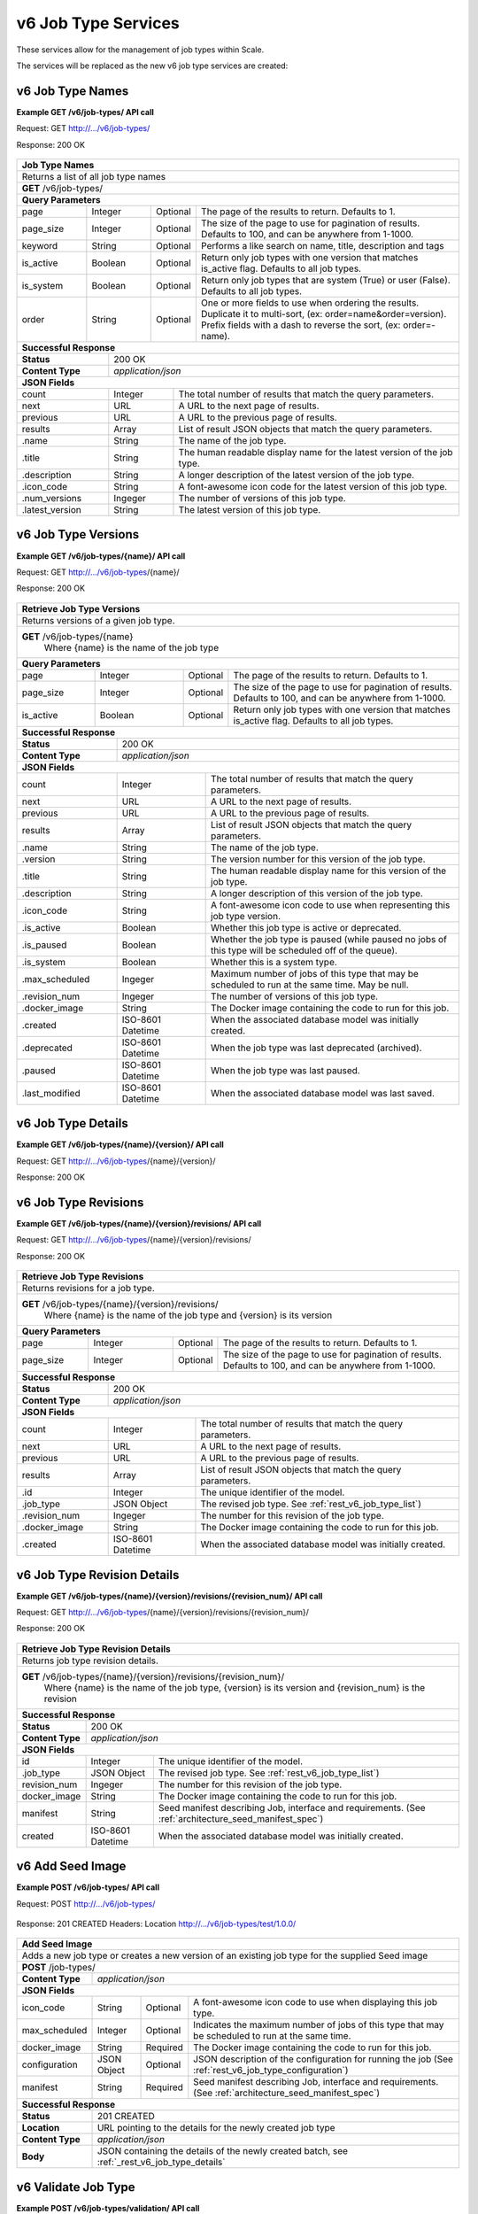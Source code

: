 
.. _rest_v6_job_type:

v6 Job Type Services
====================

These services allow for the management of job types within Scale.


The services will be replaced as the new v6 job type services are created:

.. _rest_v6_job_type_list:

v6 Job Type Names
-----------------

**Example GET /v6/job-types/ API call**

Request: GET http://.../v6/job-types/

Response: 200 OK

 .. code-block:: javascript  
    { 
        "count": 1, 
        "next": null, 
        "previous": null, 
        "results": [ 
            { 
                "name": "my-job",
                "title": "My Job", 
                "description": "A simple job type", 
                "icon_code": "f013", 
                "num_versions": 1, 
                "latest_version": "1.0.0" 
            }
        ] 
    } 
    
+-------------------------------------------------------------------------------------------------------------------------+
| **Job Type Names**                                                                                                      |
+=========================================================================================================================+
| Returns a list of all job type names                                                                                    |
+-------------------------------------------------------------------------------------------------------------------------+
| **GET** /v6/job-types/                                                                                                  |
+-------------------------------------------------------------------------------------------------------------------------+
| **Query Parameters**                                                                                                    |
+--------------------+-------------------+----------+---------------------------------------------------------------------+
| page               | Integer           | Optional | The page of the results to return. Defaults to 1.                   |
+--------------------+-------------------+----------+---------------------------------------------------------------------+
| page_size          | Integer           | Optional | The size of the page to use for pagination of results.              |
|                    |                   |          | Defaults to 100, and can be anywhere from 1-1000.                   |
+--------------------+-------------------+----------+---------------------------------------------------------------------+
| keyword            | String            | Optional | Performs a like search on name, title, description and tags         |
+--------------------+-------------------+----------+---------------------------------------------------------------------+
| is_active          | Boolean           | Optional | Return only job types with one version that matches is_active flag. |
|                    |                   |          | Defaults to all job types.                                          |
+--------------------+-------------------+----------+---------------------------------------------------------------------+
| is_system          | Boolean           | Optional | Return only job types that are system (True) or user (False).       |
|                    |                   |          | Defaults to all job types.                                          |
+--------------------+-------------------+----------+---------------------------------------------------------------------+
| order              | String            | Optional | One or more fields to use when ordering the results.                |
|                    |                   |          | Duplicate it to multi-sort, (ex: order=name&order=version).         |
|                    |                   |          | Prefix fields with a dash to reverse the sort, (ex: order=-name).   |
+--------------------+-------------------+----------+---------------------------------------------------------------------+
| **Successful Response**                                                                                                 |
+--------------------------+----------------------------------------------------------------------------------------------+
| **Status**               | 200 OK                                                                                       |
+--------------------------+----------------------------------------------------------------------------------------------+
| **Content Type**         | *application/json*                                                                           |
+--------------------------+----------------------------------------------------------------------------------------------+
| **JSON Fields**                                                                                                         |
+--------------------------+-------------------+--------------------------------------------------------------------------+
| count                    | Integer           | The total number of results that match the query parameters.             |
+--------------------------+-------------------+--------------------------------------------------------------------------+
| next                     | URL               | A URL to the next page of results.                                       |
+--------------------------+-------------------+--------------------------------------------------------------------------+
| previous                 | URL               | A URL to the previous page of results.                                   |
+--------------------------+-------------------+--------------------------------------------------------------------------+
| results                  | Array             | List of result JSON objects that match the query parameters.             |
+--------------------------+-------------------+--------------------------------------------------------------------------+
| .name                    | String            | The name of the job type.                                                |
+--------------------------+-------------------+--------------------------------------------------------------------------+
| .title                   | String            | The human readable display name for the latest version of the job type.  |
+--------------------------+-------------------+--------------------------------------------------------------------------+
| .description             | String            | A longer description of the latest version of the job type.              |
+--------------------------+-------------------+--------------------------------------------------------------------------+
| .icon_code               | String            | A font-awesome icon code for the latest version of this job type.        |
+--------------------------+-------------------+--------------------------------------------------------------------------+
| .num_versions            | Ingeger           | The number of versions of this job type.                                 |
+--------------------------+-------------------+--------------------------------------------------------------------------+
| .latest_version          | String            | The latest version of this job type.                                     |
+--------------------------+-------------------+--------------------------------------------------------------------------+

.. _rest_v6_job_type_versions:

v6 Job Type Versions
--------------------

**Example GET /v6/job-types/{name}/ API call**

Request: GET http://.../v6/job-types/{name}/

Response: 200 OK

 .. code-block:: javascript  
    { 
        "count": 2, 
        "next": null, 
        "previous": null, 
        "results": [ 
            { 
                "id": 3, 
                "name": "my-job",
                "version": "1.0.0" 
                "title": "My Job", 
                "description": "A simple job type", 
                "icon_code": "f013", 
                "is_active": true, 
                "is_paused": false, 
                "is_system": false, 
                "max_scheduled": 1, 
                "revision_num": 1, 
                "docker_image": "my-job-1.0.0-seed:1.0.0", 
                "created": "2015-03-11T00:00:00Z", 
                "deprecated": null, 
                "paused": null, 
                "last_modified": "2015-03-11T00:00:00Z" 
            }, 
            ... 
        ] 
    } 
    
+-------------------------------------------------------------------------------------------------------------------------+
| **Retrieve Job Type Versions**                                                                                          |
+=========================================================================================================================+
| Returns versions of a given job type.                                                                                   |
+-------------------------------------------------------------------------------------------------------------------------+
| **GET** /v6/job-types/{name}                                                                                            |
|           Where {name} is the name of the job type                                                                      |
+-------------------------------------------------------------------------------------------------------------------------+
| **Query Parameters**                                                                                                    |
+--------------------+-------------------+----------+---------------------------------------------------------------------+
| page               | Integer           | Optional | The page of the results to return. Defaults to 1.                   |
+--------------------+-------------------+----------+---------------------------------------------------------------------+
| page_size          | Integer           | Optional | The size of the page to use for pagination of results.              |
|                    |                   |          | Defaults to 100, and can be anywhere from 1-1000.                   |
+--------------------+-------------------+----------+---------------------------------------------------------------------+
| is_active          | Boolean           | Optional | Return only job types with one version that matches is_active flag. |
|                    |                   |          | Defaults to all job types.                                          |
+--------------------+-------------------+----------+---------------------------------------------------------------------+
| **Successful Response**                                                                                                 |
+--------------------------+----------------------------------------------------------------------------------------------+
| **Status**               | 200 OK                                                                                       |
+--------------------------+----------------------------------------------------------------------------------------------+
| **Content Type**         | *application/json*                                                                           |
+--------------------------+----------------------------------------------------------------------------------------------+
| **JSON Fields**                                                                                                         |
+--------------------------+-------------------+--------------------------------------------------------------------------+
| count                    | Integer           | The total number of results that match the query parameters.             |
+--------------------------+-------------------+--------------------------------------------------------------------------+
| next                     | URL               | A URL to the next page of results.                                       |
+--------------------------+-------------------+--------------------------------------------------------------------------+
| previous                 | URL               | A URL to the previous page of results.                                   |
+--------------------------+-------------------+--------------------------------------------------------------------------+
| results                  | Array             | List of result JSON objects that match the query parameters.             |
+--------------------------+-------------------+--------------------------------------------------------------------------+
| .name                    | String            | The name of the job type.                                                |
+--------------------------+-------------------+--------------------------------------------------------------------------+
| .version                 | String            | The version number for this version of the job type.                     |
+--------------------------+-------------------+--------------------------------------------------------------------------+
| .title                   | String            | The human readable display name for this version of the job type.        |
+--------------------------+-------------------+--------------------------------------------------------------------------+
| .description             | String            | A longer description of this version of the job type.                    |
+--------------------------+-------------------+--------------------------------------------------------------------------+
| .icon_code               | String            | A font-awesome icon code to use when representing this job type version. |
+--------------------------+-------------------+--------------------------------------------------------------------------+
| .is_active               | Boolean           | Whether this job type is active or deprecated.                           |
+--------------------------+-------------------+--------------------------------------------------------------------------+
| .is_paused               | Boolean           | Whether the job type is paused (while paused no jobs of this type will   |
|                          |                   | be scheduled off of the queue).                                          |
+--------------------------+-------------------+--------------------------------------------------------------------------+
| .is_system               | Boolean           | Whether this is a system type.                                           |
+--------------------------+-------------------+--------------------------------------------------------------------------+
| .max_scheduled           | Ingeger           | Maximum  number of jobs of this type that may be scheduled to run at the |
|                          |                   | same time. May be null.                                                  |
+--------------------------+-------------------+--------------------------------------------------------------------------+
| .revision_num            | Ingeger           | The number of versions of this job type.                                 |
+--------------------------+-------------------+--------------------------------------------------------------------------+
| .docker_image            | String            | The Docker image containing the code to run for this job.                |
+--------------------------+-------------------+--------------------------------------------------------------------------+
| .created                 | ISO-8601 Datetime | When the associated database model was initially created.                |
+--------------------------+-------------------+--------------------------------------------------------------------------+
| .deprecated              | ISO-8601 Datetime | When the job type was last deprecated (archived).                        |
+--------------------------+-------------------+--------------------------------------------------------------------------+
| .paused                  | ISO-8601 Datetime | When the job type was last paused.                                       |
+--------------------------+-------------------+--------------------------------------------------------------------------+
| .last_modified           | ISO-8601 Datetime | When the associated database model was last saved.                       |
+--------------------------+-------------------+--------------------------------------------------------------------------+

.. _rest_v6_job_type_details:

v6 Job Type Details
-------------------

**Example GET /v6/job-types/{name}/{version}/ API call**

Request: GET http://.../v6/job-types/{name}/{version}/

Response: 200 OK

 .. code-block:: javascript  
    { 
		"id": 3, 
		"name": "my-job", 
		"version": "1.0.0" 
		"title": "My Job", 
		"description": "A simple job type", 
		"icon_code": "f013", 
		"is_active": true, 
		"is_paused": false, 
		"is_system": false, 
		"max_scheduled": 1, 
		"revision_num": 1, 
		"docker_image": "my-job-1.0.0-seed:1.0.0", 
		"manifest": { ... }, 
		"configuration": { ... },
		"created": "2015-03-11T00:00:00Z", 
		"deprecated": null, 
		"paused": null, 
		"last_modified": "2015-03-11T00:00:00Z" 
    } 
    
+-------------------------------------------------------------------------------------------------------------------------+
| **Retrieve Job Type Details**                                                                                           |
+=========================================================================================================================+
| Returns job type details.                                                                                               |
+-------------------------------------------------------------------------------------------------------------------------+
| **GET** /v6/job-types/{name}/{version}/                                                                                 |
|           Where {name} is the name of the job type and {version} is its version                                         |
+-------------------------------------------------------------------------------------------------------------------------+
| **Successful Response**                                                                                                 |
+--------------------------+----------------------------------------------------------------------------------------------+
| **Status**               | 200 OK                                                                                       |
+--------------------------+----------------------------------------------------------------------------------------------+
| **Content Type**         | *application/json*                                                                           |
+--------------------------+----------------------------------------------------------------------------------------------+
| **JSON Fields**                                                                                                         |
+--------------------------+-------------------+--------------------------------------------------------------------------+
| id                       | Integer           | The unique identifier of the model.                                      |
+--------------------------+-------------------+--------------------------------------------------------------------------+
| name                     | String            | The name of the job type.                                                |
+--------------------------+-------------------+--------------------------------------------------------------------------+
| version                  | String            | The version number for this version of the job type.                     |
+--------------------------+-------------------+--------------------------------------------------------------------------+
| title                    | String            | The human readable display name for this version of the job type.        |
+--------------------------+-------------------+--------------------------------------------------------------------------+
| description              | String            | A longer description of this version of the job type.                    |
+--------------------------+-------------------+--------------------------------------------------------------------------+
| icon_code                | String            | A font-awesome icon code to use when representing this job type version. |
+--------------------------+-------------------+--------------------------------------------------------------------------+
| is_active                | Boolean           | Whether this job type is active or deprecated.                           |
+--------------------------+-------------------+--------------------------------------------------------------------------+
| is_paused                | Boolean           | Whether the job type is paused (while paused no jobs of this type will   |
|                          |                   | be scheduled off of the queue).                                          |
+--------------------------+-------------------+--------------------------------------------------------------------------+
| is_system                | Boolean           | Whether this is a system type.                                           |
+--------------------------+-------------------+--------------------------------------------------------------------------+
| max_scheduled            | Ingeger           | Maximum  number of jobs of this type that may be scheduled to run at the |
|                          |                   | same time. May be null.                                                  |
+--------------------------+-------------------+--------------------------------------------------------------------------+
| revision_num             | Ingeger           | The number of versions of this job type.                                 |
+--------------------------+-------------------+--------------------------------------------------------------------------+
| docker_image             | String            | The Docker image containing the code to run for this job.                |
+--------------------------+-------------------+--------------------------------------------------------------------------+
| manifest                 | String            | Seed manifest describing Job, interface and requirements.                |
|                          |                   | (See :ref:`architecture_seed_manifest_spec`)                             | 
+--------------------------+-------------------+--------------------------------------------------------------------------+
| configuration            | JSON Object       | JSON description of the configuration for running the job                |
|                          |                   | (See :ref:`rest_v6_job_type_configuration`)              		          |
+--------------------------+-------------------+--------------------------------------------------------------------------+
| created                  | ISO-8601 Datetime | When the associated database model was initially created.                |
+--------------------------+-------------------+--------------------------------------------------------------------------+
| deprecated               | ISO-8601 Datetime | When the job type was last deprecated (archived).                        |
+--------------------------+-------------------+--------------------------------------------------------------------------+
| paused                   | ISO-8601 Datetime | When the job type was last paused.                                       |
+--------------------------+-------------------+--------------------------------------------------------------------------+
| last_modified            | ISO-8601 Datetime | When the associated database model was last saved.                       |
+--------------------------+-------------------+--------------------------------------------------------------------------+

.. _rest_v6_job_type_revisions:

v6 Job Type Revisions
---------------------

**Example GET /v6/job-types/{name}/{version}/revisions/ API call**

Request: GET http://.../v6/job-types/{name}/{version}/revisions/

Response: 200 OK

 .. code-block:: javascript  
    {
      "count": 1,
      "next": null,
      "previous": null,
      "results": [
        {
          "id": 3,
          "job_type": {
            "name": "my-job",
            "title": "My first job",
            "description": "My very first job",
            "icon_code": "012F",
            "num_versions": 1,
            "latest_version": "1.0.0"
          },
          "revision_num": 1,
          "docker_image": "my-job-1.0.0-seed:1.0.0",
          "created": "2015-03-11T00:00:00Z"
        }
      ]
    }
    
+-------------------------------------------------------------------------------------------------------------------------+
| **Retrieve Job Type Revisions**                                                                                         |
+=========================================================================================================================+
| Returns revisions for a job type.                                                                                       |
+-------------------------------------------------------------------------------------------------------------------------+
| **GET** /v6/job-types/{name}/{version}/revisions/                                                                       |
|           Where {name} is the name of the job type and {version} is its version                                         |
+-------------------------------------------------------------------------------------------------------------------------+
| **Query Parameters**                                                                                                    |
+--------------------+-------------------+----------+---------------------------------------------------------------------+
| page               | Integer           | Optional | The page of the results to return. Defaults to 1.                   |
+--------------------+-------------------+----------+---------------------------------------------------------------------+
| page_size          | Integer           | Optional | The size of the page to use for pagination of results.              |
|                    |                   |          | Defaults to 100, and can be anywhere from 1-1000.                   |
+--------------------+-------------------+----------+---------------------------------------------------------------------+
| **Successful Response**                                                                                                 |
+--------------------------+----------------------------------------------------------------------------------------------+
| **Status**               | 200 OK                                                                                       |
+--------------------------+----------------------------------------------------------------------------------------------+
| **Content Type**         | *application/json*                                                                           |
+--------------------------+----------------------------------------------------------------------------------------------+
| **JSON Fields**                                                                                                         |
+--------------------------+-------------------+--------------------------------------------------------------------------+
| count                    | Integer           | The total number of results that match the query parameters.             |
+--------------------------+-------------------+--------------------------------------------------------------------------+
| next                     | URL               | A URL to the next page of results.                                       |
+--------------------------+-------------------+--------------------------------------------------------------------------+
| previous                 | URL               | A URL to the previous page of results.                                   |
+--------------------------+-------------------+--------------------------------------------------------------------------+
| results                  | Array             | List of result JSON objects that match the query parameters.             |
+--------------------------+-------------------+--------------------------------------------------------------------------+
| .id                      | Integer           | The unique identifier of the model.                                      |
+--------------------------+-------------------+--------------------------------------------------------------------------+
| .job_type                | JSON Object       | The revised job type. See :ref:`rest_v6_job_type_list`)                  |
+--------------------------+-------------------+--------------------------------------------------------------------------+
| .revision_num            | Ingeger           | The number for this revision of the job type.                            |
+--------------------------+-------------------+--------------------------------------------------------------------------+
| .docker_image            | String            | The Docker image containing the code to run for this job.                |
+--------------------------+-------------------+--------------------------------------------------------------------------+
| .created                 | ISO-8601 Datetime | When the associated database model was initially created.                |
+--------------------------+-------------------+--------------------------------------------------------------------------+

.. _rest_v6_job_type_revision_details:

v6 Job Type Revision Details
----------------------------

**Example GET /v6/job-types/{name}/{version}/revisions/{revision_num}/ API call**

Request: GET http://.../v6/job-types/{name}/{version}/revisions/{revision_num}/

Response: 200 OK

 .. code-block:: javascript  
    {
      "id": 3,
      "job_type": {
        "name": "my-job",
        "title": "My first job",
        "description": "My very first job",
        "icon_code": "012F",
        "num_versions": 1,
        "latest_version": "1.0.0"
      },
      "revision_num": 1,
      "docker_image": "my-job-1.0.0-seed:1.0.0",
      "manifest": "",
      "created": "2015-03-11T00:00:00Z"
    }
    
+-------------------------------------------------------------------------------------------------------------------------+
| **Retrieve Job Type Revision Details**                                                                                  |
+=========================================================================================================================+
| Returns job type revision details.                                                                                      |
+-------------------------------------------------------------------------------------------------------------------------+
| **GET** /v6/job-types/{name}/{version}/revisions/{revision_num}/                                                        |
|           Where {name} is the name of the job type, {version} is its version and {revision_num} is the revision         |
+-------------------------------------------------------------------------------------------------------------------------+
| **Successful Response**                                                                                                 |
+--------------------------+----------------------------------------------------------------------------------------------+
| **Status**               | 200 OK                                                                                       |
+--------------------------+----------------------------------------------------------------------------------------------+
| **Content Type**         | *application/json*                                                                           |
+--------------------------+----------------------------------------------------------------------------------------------+
| **JSON Fields**                                                                                                         |
+--------------------------+-------------------+--------------------------------------------------------------------------+
| id                       | Integer           | The unique identifier of the model.                                      |
+--------------------------+-------------------+--------------------------------------------------------------------------+
| .job_type                | JSON Object       | The revised job type. See :ref:`rest_v6_job_type_list`)                  |
+--------------------------+-------------------+--------------------------------------------------------------------------+
| revision_num             | Ingeger           | The number for this revision of the job type.                            |
+--------------------------+-------------------+--------------------------------------------------------------------------+
| docker_image             | String            | The Docker image containing the code to run for this job.                |
+--------------------------+-------------------+--------------------------------------------------------------------------+
| manifest                 | String            | Seed manifest describing Job, interface and requirements.                |
|                          |                   | (See :ref:`architecture_seed_manifest_spec`)                             | 
+--------------------------+-------------------+--------------------------------------------------------------------------+
| created                  | ISO-8601 Datetime | When the associated database model was initially created.                |
+--------------------------+-------------------+--------------------------------------------------------------------------+

.. _rest_v6_add_seed_image:

v6 Add Seed Image
-----------------

**Example POST /v6/job-types/ API call**

Request: POST http://.../v6/job-types/

 .. code-block:: javascript
     {
      "icon_code": "f1c5",
      "max_scheduled": 1,
      "docker_image": "test-1.0.0-seed:1.0.0",
      "configuration": {
        "version": "6",
        "mounts": {
          "MOUNT_PATH": {
            "type": "host",
            "host_path": "/path/on/host"
          }
        },
        "settings": {
          "DB_HOST": "som.host.name",
          "DB_PASS": "secret_password"
        }
      },
      "manifest": {
        "seedVersion": "1.0.0",
        "job": {
          "jobVersion": "1.0.0",
          "packageVersion": "1.0.0",
          "name": "test",
          "title": "Job to demonstrate job type APIs",
          "description": "Reads input file and spit out specified number of bytes as output",
          "tags": [
            "sample",
            "job"
          ],
          "timeout": 3600,
          "maintainer": {
            "email": "jdoe@example.com",
            "name": "John Doe",
            "organization": "E-corp",
            "phone": "666-555-4321",
            "url": "http://www.example.com"
          },
          "errors": [
            {
              "category": "data",
              "code": 1,
              "description": "There was a problem with input data",
              "title": "Data Issue discovered"
            },
            {
              "code": 2,
              "category": "job",
              "description": "Expected environment not provided",
              "title": "Missing environment"
            }
          ],
          "interface": {
            "command": "${INPUT_TEXT} ${INPUT_FILES} ${READ_LENGTH}",
            "inputs": {
              "files": [
                {
                  "mediaTypes": [
                    "text/plain"
                  ],
                  "name": "INPUT_TEXT",
                  "partial": true
                }
              ],
              "json": [
                {
                  "name": "READ_LENGTH",
                  "type": "integer"
                }
              ]
            },
            "mounts": [
              {
                "mode": "ro",
                "name": "MOUNT_PATH",
                "path": "/the/container/path"
              }
            ],
            "outputs": {
              "files": [
                {
                  "mediaType": "text/plain",
                  "name": "OUTPUT_TEXT",
                  "pattern": "output_text.txt"
                }
              ],
              "json": [
                {
                  "key": "TOTAL_INPUT",
                  "name": "total_input",
                  "type": "integer"
                }
              ]
            },
            "settings": [
              {
                "name": "DB_HOST",
                "secret": false
              },
              {
                "name": "DB_PASS",
                "secret": true
              }
            ]
          },
          "resources": {
            "scalar": [
              {
                "name": "cpus",
                "value": 1.5
              },
              {
                "name": "mem",
                "value": 244
              },
              {
                "name": "sharedMem",
                "value": 1
              },
              {
                "inputMultiplier": 4,
                "name": "disk",
                "value": 11
              }
            ]
          }
        }
      }
    }
    
Response: 201 CREATED
Headers:
Location http://.../v6/job-types/test/1.0.0/

 .. code-block:: javascript  
    { 
		"id": 3, 
		"name": "test", 
		"version": "1.0.0" 
		"title": "Job to demonstrate job type APIs", 
		"description": "Reads input file and spit out specified number of bytes as output", 
		"icon_code": "f1c5", 
		"is_active": true, 
		"is_paused": false, 
		"is_system": false, 
		"max_scheduled": 1, 
		"revision_num": 1, 
		"docker_image": "test-1.0.0-seed:1.0.0", 
		"manifest": { ... }, 
		"configuration": { ... },
		"created": "2015-03-11T00:00:00Z", 
		"deprecated": null, 
		"paused": null, 
		"last_modified": "2015-03-11T00:00:00Z" 
    } 

+-------------------------------------------------------------------------------------------------------------------------+
| **Add Seed Image**                                                                                                      |
+=========================================================================================================================+
| Adds a new job type or creates a new version of an existing job type for the supplied Seed image                        |
+-------------------------------------------------------------------------------------------------------------------------+
| **POST** /job-types/                                                                                                    |
+-------------------------+-----------------------------------------------------------------------------------------------+
| **Content Type**        | *application/json*                                                                            |
+-------------------------+-----------------------------------------------------------------------------------------------+
| **JSON Fields**                                                                                                         |
+-------------------------+-------------------+----------+----------------------------------------------------------------+
| icon_code               | String            | Optional | A font-awesome icon code to use when displaying this job type. |
+-------------------------+-------------------+----------+----------------------------------------------------------------+
| max_scheduled           | Integer           | Optional | Indicates the maximum number of jobs of this type that may be  |
|                         |                   |          | scheduled to run at the same time.                             |
+-------------------------+-------------------+----------+----------------------------------------------------------------+
| docker_image            | String            | Required | The Docker image containing the code to run for this job.      |
+-------------------------+-------------------+----------+----------------------------------------------------------------+
| configuration           | JSON Object       | Optional | JSON description of the configuration for running the job      |
|                         |                   |          | (See :ref:`rest_v6_job_type_configuration`)                    |
+-------------------------+-------------------+----------+----------------------------------------------------------------+
| manifest                | String            | Required | Seed manifest describing Job, interface and requirements.      |
|                         |                   |          | (See :ref:`architecture_seed_manifest_spec`)                   |
+-------------------------+-------------------+----------+----------------------------------------------------------------+
| **Successful Response**                                                                                                 |
+--------------------+----------------------------------------------------------------------------------------------------+
| **Status**         | 201 CREATED                                                                                        |
+--------------------+----------------------------------------------------------------------------------------------------+
| **Location**       | URL pointing to the details for the newly created job type                                         |
+--------------------+----------------------------------------------------------------------------------------------------+
| **Content Type**   | *application/json*                                                                                 |
+--------------------+----------------------------------------------------------------------------------------------------+
| **Body**           | JSON containing the details of the newly created batch, see :ref:`_rest_v6_job_type_details`       |
+--------------------+----------------------------------------------------------------------------------------------------+

.. _rest_v6_job_type_validate:

v6 Validate Job Type
--------------------

**Example POST /v6/job-types/validation/ API call**

Request: POST http://.../v6/job-types/validation/

 .. code-block:: javascript
     {
      "configuration": {
        "version": "6",
        "mounts": {
          "MOUNT_PATH": {
            "type": "host",
            "host_path": "/path/on/host"
          }
        },
        "settings": {
          "DB_HOST": "som.host.name",
          "DB_PASS": "secret_password"
        }
      },
      "manifest": {
        "seedVersion": "1.0.0",
        "job": {
          "jobVersion": "1.0.0",
          "packageVersion": "1.0.0",
          "name": "test",
          "title": "Job to demonstrate job type APIs",
          "description": "Reads input file and spit out specified number of bytes as output",
          "tags": [
            "sample",
            "job"
          ],
          "timeout": 3600,
          "maintainer": {
            "email": "jdoe@example.com",
            "name": "John Doe",
            "organization": "E-corp",
            "phone": "666-555-4321",
            "url": "http://www.example.com"
          },
          "errors": [
            {
              "category": "data",
              "code": 1,
              "description": "There was a problem with input data",
              "title": "Data Issue discovered"
            },
            {
              "code": 2,
              "category": "job",
              "description": "Expected environment not provided",
              "title": "Missing environment"
            }
          ],
          "interface": {
            "command": "${INPUT_TEXT} ${INPUT_FILES} ${READ_LENGTH}",
            "inputs": {
              "files": [
                {
                  "mediaTypes": [
                    "text/plain"
                  ],
                  "name": "INPUT_TEXT",
                  "partial": true
                }
              ],
              "json": [
                {
                  "name": "READ_LENGTH",
                  "type": "integer"
                }
              ]
            },
            "mounts": [
              {
                "mode": "ro",
                "name": "MOUNT_PATH",
                "path": "/the/container/path"
              }
            ],
            "outputs": {
              "files": [
                {
                  "mediaType": "text/plain",
                  "name": "OUTPUT_TEXT",
                  "pattern": "output_text.txt"
                }
              ],
              "json": [
                {
                  "key": "TOTAL_INPUT",
                  "name": "total_input",
                  "type": "integer"
                }
              ]
            },
            "settings": [
              {
                "name": "DB_HOST",
                "secret": false
              },
              {
                "name": "DB_PASS",
                "secret": true
              }
            ]
          },
          "resources": {
            "scalar": [
              {
                "name": "cpus",
                "value": 1.5
              },
              {
                "name": "mem",
                "value": 244
              },
              {
                "name": "sharedMem",
                "value": 1
              },
              {
                "inputMultiplier": 4,
                "name": "disk",
                "value": 11
              }
            ]
          }
        }
      }
    }
    
Response: 200 OK

.. code-block:: javascript
   {
      "is_valid": true,
      "errors": [],
      "warnings": [{"name": "EXAMPLE_WARNING", "description": "This is an example warning."}]
   }
   
+-------------------------------------------------------------------------------------------------------------------------+
| **Validate Job Type**                                                                                                   |
+=========================================================================================================================+
| Validates a new job type without actually saving it                                                                     |
+-------------------------------------------------------------------------------------------------------------------------+
| **POST** /job-types/validation/                                                                                         |
+--------------------+----------------------------------------------------------------------------------------------------+
| **Content Type**   | *application/json*                                                                                 |
+--------------------+----------------------------------------------------------------------------------------------------+
| **JSON Fields**                                                                                                         |
+-------------------------+-------------------+----------+----------------------------------------------------------------+
| manifest                | String            | Required | Seed manifest describing Job, interface and requirements.      |
|                         |                   |          | (See :ref:`architecture_seed_manifest_spec`)                   |
+-------------------------+-------------------+----------+----------------------------------------------------------------+
| configuration           | JSON Object       | Optional | JSON description of the configuration for running the job      |
|                         |                   |          | (See :ref:`rest_v6_job_type_configuration`)                    |
+-------------------------+-------------------+----------+----------------------------------------------------------------+
| **Successful Response**                                                                                                 |
+--------------------+----------------------------------------------------------------------------------------------------+
| **Status**         | 200 OK                                                                                             |
+--------------------+----------------------------------------------------------------------------------------------------+
| **Content Type**   | *application/json*                                                                                 |
+--------------------+----------------------------------------------------------------------------------------------------+
| **JSON Fields**                                                                                                         |
+--------------------+---------------------+------------------------------------------------------------------------------+
| is_valid           | Boolean           | Indicates if the given fields were valid for creating a new job type. If this  |
|                    |                   | is true, then submitting the same fields to the /job-types/ API will           |
|                    |                   | successfully create a new job type.                                            |
+--------------------+-------------------+--------------------------------------------------------------------------------+
| errors             | Array             | Lists any errors causing *is_valid* to be false. The errors are JSON objects   |
|                    |                   | with *name* and *description* string fields.                                   |
+--------------------+-------------------+--------------------------------------------------------------------------------+
| warnings           | Array             | Lists any warnings found. Warnings are useful to present to the user, but do   |
|                    |                   | not cause *is_valid* to be false. The warnings are JSON objects with *name*    |
|                    |                   | and *description* string fields.                                               |
+--------------------+-------------------+--------------------------------------------------------------------------------+

.. _rest_v6_job_type_edit:

v6 Edit Job Type
----------------

**Example PATCH /v6/job-types/{name}/{version}/ API call**

Request: PATCH http://.../v6/job-types/test/1.0.0/

 .. code-block:: javascript  
    {
      "icon_code": "012F",
      "is_active": true,
      "is_paused": false,
      "max_scheduled": 1,
      "configuration": {
        "version": "6",
        "mounts": {
          "MOUNT_PATH": {
            "type": "host",
            "host_path": "/path/on/host"
          }
        },
        "settings": {
          "DB_HOST": "som.host.name",
          "DB_PASS": "secret_password"
        }
      }
    }

Response: 204 No Content

+-------------------------------------------------------------------------------------------------------------------------+
| **Edit Job Type**                                                                                                       |
+=========================================================================================================================+
| Edits an existing job type with the associated fields                                                                   |
+-------------------------------------------------------------------------------------------------------------------------+
| **PATCH** /job-types/{name}/{version}/                                                                                  |
|           Where {name} is the name of the job type and {version} is its version                                         |
+-------------------------+-----------------------------------------------------------------------------------------------+
| **Content Type**        | *application/json*                                                                            |
+-------------------------+-----------------------------------------------------------------------------------------------+
| **JSON Fields**                                                                                                         |
+-------------------------+-------------------+----------+----------------------------------------------------------------+
| icon_code               | String            | Optional | A font-awesome icon code to use when displaying this job type. |
+-------------------------+-------------------+----------+----------------------------------------------------------------+
| is_active               | Boolean           | Optional | Whether this job type is active or deprecated.                 |
+-------------------------+-------------------+----------+----------------------------------------------------------------+
| is_paused               | Boolean           | Optional | Whether the job type is paused (while paused no jobs of this   |
|                         |                   |          | type will be scheduled off of the queue).                      |
+-------------------------+-------------------+----------+----------------------------------------------------------------+
| max_scheduled           | Integer           | Optional | Indicates the maximum number of jobs of this type that may be  |
|                         |                   |          | scheduled to run at the same time.                             |
+-------------------------+-------------------+----------+----------------------------------------------------------------+
| configuration           | JSON Object       | Optional | JSON description of the configuration for running the job      |
|                         |                   |          | (See :ref:`rest_v6_job_type_configuration`)                    |
+-------------------------+-------------------+----------+----------------------------------------------------------------+
| **Successful Response**                                                                                                 |
+--------------------+----------------------------------------------------------------------------------------------------+
| **Status**         | 204 No Content                                                                                     |
+--------------------+----------------------------------------------------------------------------------------------------+


.. _rest_v6_job_type_configuration:

Job Configuration JSON
----------------------

A job configuration JSON describes a set of configuration settings that affect how a job executes.

**Example interface:**

.. code-block:: javascript

   {
      "mounts": {
         "mount_1": {"type": "host", "host_path": "/the/host/path"},
         "mount_2": {"type": "volume", "driver": "docker-driver", "driver_opts": {"opt_1": "foo"}}
      },
      "output_workspaces": {
         "default": "workspace_1",
         "outputs": {"output_1": "workspace_2"}
      },
      "priority": 100,
      "settings": {"setting_1": "foo", "setting_2": "bar"}
   }

+-----------------------------------------------------------------------------------------------------------------------------+
| **Job Configuration**                                                                                                       |
+============================+================+==========+====================================================================+
| mounts                     | JSON Object    | Optional | A JSON object representing the configuration for each mount to     |
|                            |                |          | provide to the job. Each key is the name of a mount defined in the |
|                            |                |          | job's Seed manifest and each value is the configuration for that   |
|                            |                |          | mount.                                                             |
+----------------------------+----------------+----------+--------------------------------------------------------------------+
| type                       | String         | Required | The type of the mount configuration. Must be either 'host' or      |
|                            |                |          | 'volume'.                                                          |
+----------------------------+----------------+----------+--------------------------------------------------------------------+
| host_path                  | String         | Required | (host mount) The absolute file-system path on the host to mount    |
|                            |                |          | into the job's container.                                          |
+----------------------------+----------------+----------+--------------------------------------------------------------------+
| driver                     | String         | Optional | (volume mount) The Docker driver to use for creating the Docker    |
|                            |                |          | volume that will be mounted into the job's container.              |
+----------------------------+----------------+----------+--------------------------------------------------------------------+
| driver_opts                | JSON Object    | Optional | (volume mount) An object of key-value strings specifying the name  |
|                            |                |          | and value of the Docker driver options to use for creating the     |
|                            |                |          | Docker volume that will be mounted into the job's container.       |
+----------------------------+----------------+----------+--------------------------------------------------------------------+
| output_workspaces          | JSON Object    | Optional | A JSON object representing the workspaces to use for storing the   |
|                            |                |          | job's output files for each defined file output in the job's Seed  |
|                            |                |          | manifest.                                                          |
+----------------------------+----------------+----------+--------------------------------------------------------------------+
| default                    | String         | Optional | The unique name of the default workspace to use for storing any    |
|                            |                |          | output files that don't belong to an output configured in          |
|                            |                |          | *outputs*.                                                         |
+----------------------------+----------------+----------+--------------------------------------------------------------------+
| outputs                    | JSON Object    | Optional | A JSON object representing the workspaces to use for storing the   |
|                            |                |          | job's output files for specific job file outputs. Each key is the  |
|                            |                |          | name of a file output defined in the job's Seed manifest and each  |
|                            |                |          | value is the unique name of the workspace to use.                  |
+----------------------------+----------------+----------+--------------------------------------------------------------------+
| priority                   | Integer        | Optional | The priority to use for scheduling the job off of the queue.       |
+----------------------------+----------------+----------+--------------------------------------------------------------------+
| settings                   | JSON Object    | Optional | A JSON object representing the configuration for each setting to   |
|                            |                |          | provide to the job. Each key is the name of a setting defined in   |
|                            |                |          | the job's Seed manifest and each value is the value to provide for |
|                            |                |          | that setting.                                                      |
+----------------------------+----------------+----------+--------------------------------------------------------------------+